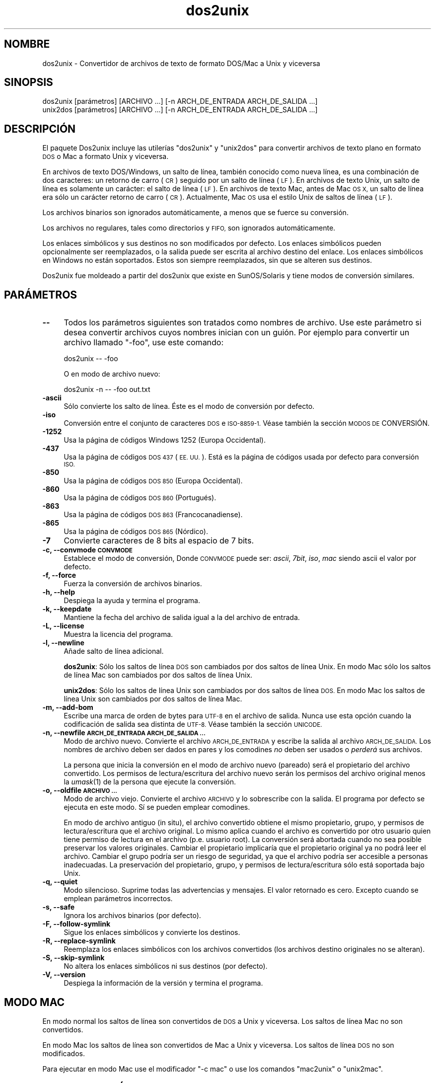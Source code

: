 .\" Automatically generated by Pod::Man 2.27 (Pod::Simple 3.28)
.\"
.\" Standard preamble:
.\" ========================================================================
.de Sp \" Vertical space (when we can't use .PP)
.if t .sp .5v
.if n .sp
..
.de Vb \" Begin verbatim text
.ft CW
.nf
.ne \\$1
..
.de Ve \" End verbatim text
.ft R
.fi
..
.\" Set up some character translations and predefined strings.  \*(-- will
.\" give an unbreakable dash, \*(PI will give pi, \*(L" will give a left
.\" double quote, and \*(R" will give a right double quote.  \*(C+ will
.\" give a nicer C++.  Capital omega is used to do unbreakable dashes and
.\" therefore won't be available.  \*(C` and \*(C' expand to `' in nroff,
.\" nothing in troff, for use with C<>.
.tr \(*W-
.ds C+ C\v'-.1v'\h'-1p'\s-2+\h'-1p'+\s0\v'.1v'\h'-1p'
.ie n \{\
.    ds -- \(*W-
.    ds PI pi
.    if (\n(.H=4u)&(1m=24u) .ds -- \(*W\h'-12u'\(*W\h'-12u'-\" diablo 10 pitch
.    if (\n(.H=4u)&(1m=20u) .ds -- \(*W\h'-12u'\(*W\h'-8u'-\"  diablo 12 pitch
.    ds L" ""
.    ds R" ""
.    ds C` ""
.    ds C' ""
'br\}
.el\{\
.    ds -- \|\(em\|
.    ds PI \(*p
.    ds L" ``
.    ds R" ''
.    ds C`
.    ds C'
'br\}
.\"
.\" Escape single quotes in literal strings from groff's Unicode transform.
.ie \n(.g .ds Aq \(aq
.el       .ds Aq '
.\"
.\" If the F register is turned on, we'll generate index entries on stderr for
.\" titles (.TH), headers (.SH), subsections (.SS), items (.Ip), and index
.\" entries marked with X<> in POD.  Of course, you'll have to process the
.\" output yourself in some meaningful fashion.
.\"
.\" Avoid warning from groff about undefined register 'F'.
.de IX
..
.nr rF 0
.if \n(.g .if rF .nr rF 1
.if (\n(rF:(\n(.g==0)) \{
.    if \nF \{
.        de IX
.        tm Index:\\$1\t\\n%\t"\\$2"
..
.        if !\nF==2 \{
.            nr % 0
.            nr F 2
.        \}
.    \}
.\}
.rr rF
.\"
.\" Accent mark definitions (@(#)ms.acc 1.5 88/02/08 SMI; from UCB 4.2).
.\" Fear.  Run.  Save yourself.  No user-serviceable parts.
.    \" fudge factors for nroff and troff
.if n \{\
.    ds #H 0
.    ds #V .8m
.    ds #F .3m
.    ds #[ \f1
.    ds #] \fP
.\}
.if t \{\
.    ds #H ((1u-(\\\\n(.fu%2u))*.13m)
.    ds #V .6m
.    ds #F 0
.    ds #[ \&
.    ds #] \&
.\}
.    \" simple accents for nroff and troff
.if n \{\
.    ds ' \&
.    ds ` \&
.    ds ^ \&
.    ds , \&
.    ds ~ ~
.    ds /
.\}
.if t \{\
.    ds ' \\k:\h'-(\\n(.wu*8/10-\*(#H)'\'\h"|\\n:u"
.    ds ` \\k:\h'-(\\n(.wu*8/10-\*(#H)'\`\h'|\\n:u'
.    ds ^ \\k:\h'-(\\n(.wu*10/11-\*(#H)'^\h'|\\n:u'
.    ds , \\k:\h'-(\\n(.wu*8/10)',\h'|\\n:u'
.    ds ~ \\k:\h'-(\\n(.wu-\*(#H-.1m)'~\h'|\\n:u'
.    ds / \\k:\h'-(\\n(.wu*8/10-\*(#H)'\z\(sl\h'|\\n:u'
.\}
.    \" troff and (daisy-wheel) nroff accents
.ds : \\k:\h'-(\\n(.wu*8/10-\*(#H+.1m+\*(#F)'\v'-\*(#V'\z.\h'.2m+\*(#F'.\h'|\\n:u'\v'\*(#V'
.ds 8 \h'\*(#H'\(*b\h'-\*(#H'
.ds o \\k:\h'-(\\n(.wu+\w'\(de'u-\*(#H)/2u'\v'-.3n'\*(#[\z\(de\v'.3n'\h'|\\n:u'\*(#]
.ds d- \h'\*(#H'\(pd\h'-\w'~'u'\v'-.25m'\f2\(hy\fP\v'.25m'\h'-\*(#H'
.ds D- D\\k:\h'-\w'D'u'\v'-.11m'\z\(hy\v'.11m'\h'|\\n:u'
.ds th \*(#[\v'.3m'\s+1I\s-1\v'-.3m'\h'-(\w'I'u*2/3)'\s-1o\s+1\*(#]
.ds Th \*(#[\s+2I\s-2\h'-\w'I'u*3/5'\v'-.3m'o\v'.3m'\*(#]
.ds ae a\h'-(\w'a'u*4/10)'e
.ds Ae A\h'-(\w'A'u*4/10)'E
.    \" corrections for vroff
.if v .ds ~ \\k:\h'-(\\n(.wu*9/10-\*(#H)'\s-2\u~\d\s+2\h'|\\n:u'
.if v .ds ^ \\k:\h'-(\\n(.wu*10/11-\*(#H)'\v'-.4m'^\v'.4m'\h'|\\n:u'
.    \" for low resolution devices (crt and lpr)
.if \n(.H>23 .if \n(.V>19 \
\{\
.    ds : e
.    ds 8 ss
.    ds o a
.    ds d- d\h'-1'\(ga
.    ds D- D\h'-1'\(hy
.    ds th \o'bp'
.    ds Th \o'LP'
.    ds ae ae
.    ds Ae AE
.\}
.rm #[ #] #H #V #F C
.\" ========================================================================
.\"
.IX Title "dos2unix 1"
.TH dos2unix 1 "2012-09-06" "dos2unix" "2017-03-10"
.\" For nroff, turn off justification.  Always turn off hyphenation; it makes
.\" way too many mistakes in technical documents.
.if n .ad l
.nh
.SH "NOMBRE"
.IX Header "NOMBRE"
dos2unix \- Convertidor de archivos de texto de formato DOS/Mac a Unix y viceversa
.SH "SINOPSIS"
.IX Header "SINOPSIS"
.Vb 2
\&    dos2unix [par\['a]metros] [ARCHIVO ...] [\-n ARCH_DE_ENTRADA ARCH_DE_SALIDA ...]
\&    unix2dos [par\['a]metros] [ARCHIVO ...] [\-n ARCH_DE_ENTRADA ARCH_DE_SALIDA ...]
.Ve
.SH "DESCRIPCI\['O]N"
.IX Header "DESCRIPCIO'N"
El paquete Dos2unix incluye las utiler\['i]as \f(CW\*(C`dos2unix\*(C'\fR y \f(CW\*(C`unix2dos\*(C'\fR para
convertir archivos de texto plano en formato \s-1DOS\s0 o Mac a formato Unix y viceversa.
.PP
En archivos de texto DOS/Windows, un salto de l\['i]nea, tambi\['e]n conocido como nueva
l\['i]nea, es una combinaci\['o]n de dos caracteres: un retorno de carro (\s-1CR\s0) seguido
por un salto de l\['i]nea (\s-1LF\s0). En archivos de texto Unix, un salto de l\['i]nea es
solamente un car\['a]cter: el salto de l\['i]nea (\s-1LF\s0). En archivos de texto Mac, antes
de Mac \s-1OS X,\s0 un salto de l\['i]nea era s\['o]lo un car\['a]cter retorno de carro (\s-1CR\s0).
Actualmente, Mac \s-1OS\s0 usa el estilo Unix de saltos de l\['i]nea (\s-1LF\s0).
.PP
Los archivos binarios son ignorados autom\['a]ticamente, a menos que se fuerce su
conversi\['o]n.
.PP
Los archivos no regulares, tales como directorios y \s-1FIFO,\s0 son ignorados
autom\['a]ticamente.
.PP
Los enlaces simb\['o]licos y sus destinos no son modificados por defecto.
Los enlaces simb\['o]licos pueden opcionalmente ser reemplazados, o la salida puede
ser escrita al archivo destino del enlace.
Los enlaces simb\['o]licos en Windows no est\['a]n soportados. Estos son siempre
reemplazados, sin que se alteren sus destinos.
.PP
Dos2unix fue moldeado a partir del dos2unix que existe en SunOS/Solaris y tiene
modos de conversi\['o]n similares.
.SH "PAR\['A]METROS"
.IX Header "PARA'METROS"
.IP "\fB\-\-\fR" 4
.IX Item "--"
Todos los par\['a]metros siguientes son tratados como nombres de archivo. Use este
par\['a]metro si desea convertir archivos cuyos nombres inician con un gui\['o]n. Por
ejemplo para convertir un archivo llamado \*(L"\-foo\*(R", use este comando:
.Sp
.Vb 1
\&    dos2unix \-\- \-foo
.Ve
.Sp
O en modo de archivo nuevo:
.Sp
.Vb 1
\&    dos2unix \-n \-\- \-foo out.txt
.Ve
.IP "\fB\-ascii\fR" 4
.IX Item "-ascii"
S\['o]lo convierte los salto de l\['i]nea. \['E]ste es el modo de conversi\['o]n por defecto.
.IP "\fB\-iso\fR" 4
.IX Item "-iso"
Conversi\['o]n entre el conjunto de caracteres \s-1DOS\s0 e \s-1ISO\-8859\-1.\s0 V\['e]ase tambi\['e]n la
secci\['o]n \s-1MODOS DE\s0 CONVERSI\['O]N.
.IP "\fB\-1252\fR" 4
.IX Item "-1252"
Usa la p\['a]gina de c\['o]digos Windows 1252 (Europa Occidental).
.IP "\fB\-437\fR" 4
.IX Item "-437"
Usa la p\['a]gina de c\['o]digos \s-1DOS 437 \s0(\s-1EE. UU.\s0). Est\['a] es la p\['a]gina de c\['o]digos usada
por defecto para conversi\['o]n \s-1ISO.\s0
.IP "\fB\-850\fR" 4
.IX Item "-850"
Usa la p\['a]gina de c\['o]digos \s-1DOS 850 \s0(Europa Occidental).
.IP "\fB\-860\fR" 4
.IX Item "-860"
Usa la p\['a]gina de c\['o]digos \s-1DOS 860 \s0(Portugu\['e]s).
.IP "\fB\-863\fR" 4
.IX Item "-863"
Usa la p\['a]gina de c\['o]digos \s-1DOS 863 \s0(Francocanadiense).
.IP "\fB\-865\fR" 4
.IX Item "-865"
Usa la p\['a]gina de c\['o]digos \s-1DOS 865 \s0(N\['o]rdico).
.IP "\fB\-7\fR" 4
.IX Item "-7"
Convierte caracteres de 8 bits al espacio de 7 bits.
.IP "\fB\-c, \-\-convmode \s-1CONVMODE\s0\fR" 4
.IX Item "-c, --convmode CONVMODE"
Establece el modo de conversi\['o]n, Donde \s-1CONVMODE\s0 puede ser:
\&\fIascii\fR, \fI7bit\fR, \fIiso\fR, \fImac\fR
siendo ascii el valor por defecto.
.IP "\fB\-f, \-\-force\fR" 4
.IX Item "-f, --force"
Fuerza la conversi\['o]n de archivos binarios.
.IP "\fB\-h, \-\-help\fR" 4
.IX Item "-h, --help"
Despiega la ayuda y termina el programa.
.IP "\fB\-k, \-\-keepdate\fR" 4
.IX Item "-k, --keepdate"
Mantiene la fecha del archivo de salida igual a la del archivo de entrada.
.IP "\fB\-L, \-\-license\fR" 4
.IX Item "-L, --license"
Muestra la licencia del programa.
.IP "\fB\-l, \-\-newline\fR" 4
.IX Item "-l, --newline"
A\[~n]ade salto de l\['i]nea adicional.
.Sp
\&\fBdos2unix\fR: S\['o]lo los saltos de l\['i]nea \s-1DOS\s0 son cambiados por dos saltos de l\['i]nea
Unix.
En modo Mac s\['o]lo los saltos de l\['i]nea Mac son cambiados por dos saltos de l\['i]nea
Unix.
.Sp
\&\fBunix2dos\fR: S\['o]lo los saltos de l\['i]nea Unix son cambiados por dos saltos de l\['i]nea
\&\s-1DOS.\s0
En modo Mac los saltos de l\['i]nea Unix son cambiados por dos saltos de l\['i]nea Mac.
.IP "\fB\-m, \-\-add\-bom\fR" 4
.IX Item "-m, --add-bom"
Escribe una marca de orden de bytes para \s-1UTF\-8\s0 en el archivo de salida. Nunca use esta opci\['o]n cuando
la codificaci\['o]n de salida sea distinta de \s-1UTF\-8.\s0 V\['e]ase tambi\['e]n la secci\['o]n \s-1UNICODE.\s0
.IP "\fB\-n, \-\-newfile \s-1ARCH_DE_ENTRADA ARCH_DE_SALIDA ...\s0\fR" 4
.IX Item "-n, --newfile ARCH_DE_ENTRADA ARCH_DE_SALIDA ..."
Modo de archivo nuevo. Convierte el archivo \s-1ARCH_DE_ENTRADA\s0 y escribe la salida
al archivo \s-1ARCH_DE_SALIDA.\s0
Los nombres de archivo deben ser dados en pares y los comodines \fIno\fR deben ser
usados o \fIperder\['a]\fR sus archivos.
.Sp
La persona que inicia la conversi\['o]n en el modo de archivo nuevo
(pareado) ser\['a] el propietario del archivo convertido.  Los permisos de
lectura/escritura del archivo nuevo ser\['a]n los permisos del archivo
original menos la \fIumask\fR\|(1) de la persona que ejecute la conversi\['o]n.
.IP "\fB\-o, \-\-oldfile \s-1ARCHIVO ...\s0\fR" 4
.IX Item "-o, --oldfile ARCHIVO ..."
Modo de archivo viejo. Convierte el archivo \s-1ARCHIVO\s0 y lo sobrescribe con la salida.
El programa por defecto se ejecuta en este modo. S\['i] se pueden emplear comodines.
.Sp
En modo de archivo antiguo (in situ), el archivo convertido obtiene el
mismo propietario, grupo, y permisos de lectura/escritura que el
archivo original.  Lo mismo aplica cuando el archivo es convertido por
otro usuario quien tiene permiso de lectura en el archivo (p.e. usuario
root).  La conversi\['o]n ser\['a] abortada cuando no sea posible preservar
los valores originales.  Cambiar el propietario implicar\['i]a que el
propietario original ya no podr\['a] leer el archivo. Cambiar el grupo
podr\['i]a ser un riesgo de seguridad, ya que el archivo podr\['i]a ser
accesible a personas inadecuadas.  La preservaci\['o]n del propietario,
grupo, y permisos de lectura/escritura s\['o]lo est\['a] soportada bajo Unix.
.IP "\fB\-q, \-\-quiet\fR" 4
.IX Item "-q, --quiet"
Modo silencioso. Suprime todas las advertencias y mensajes. El valor retornado
es cero. Excepto cuando se emplean par\['a]metros incorrectos.
.IP "\fB\-s, \-\-safe\fR" 4
.IX Item "-s, --safe"
Ignora los archivos binarios (por defecto).
.IP "\fB\-F, \-\-follow\-symlink\fR" 4
.IX Item "-F, --follow-symlink"
Sigue los enlaces simb\['o]licos y convierte los destinos.
.IP "\fB\-R, \-\-replace\-symlink\fR" 4
.IX Item "-R, --replace-symlink"
Reemplaza los enlaces simb\['o]licos con los archivos convertidos
(los archivos destino originales no se alteran).
.IP "\fB\-S, \-\-skip\-symlink\fR" 4
.IX Item "-S, --skip-symlink"
No altera los enlaces simb\['o]licos ni sus destinos (por defecto).
.IP "\fB\-V, \-\-version\fR" 4
.IX Item "-V, --version"
Despiega la informaci\['o]n de la versi\['o]n y termina el programa.
.SH "MODO MAC"
.IX Header "MODO MAC"
En modo normal los saltos de l\['i]nea son convertidos de \s-1DOS\s0 a Unix y viceversa.
Los saltos de l\['i]nea Mac no son convertidos.
.PP
En modo Mac los saltos de l\['i]nea son convertidos de Mac a Unix y viceversa. Los
saltos de l\['i]nea \s-1DOS\s0 no son modificados.
.PP
Para ejecutar en modo Mac use el modificador \f(CW\*(C`\-c mac\*(C'\fR o use los comandos
\&\f(CW\*(C`mac2unix\*(C'\fR o \f(CW\*(C`unix2mac\*(C'\fR.
.SH "MODOS DE CONVERSI\['O]N"
.IX Header "MODOS DE CONVERSIO'N"
Los modos de conversi\['o]n \fIascii\fR, \fI7bit\fR, e \fIiso\fR son similares a los de
los comandos dos2unix/unix2dos de SunOS/Solaris.
.IP "\fBascii\fR" 4
.IX Item "ascii"
En modo \f(CW\*(C`ascii\*(C'\fR s\['o]lo los saltos de l\['i]nea son convertidos. \['E]ste es el modo de
conversi\['o]n por defecto.
.Sp
Aunque el nombre de este modo es \s-1ASCII,\s0 el cual es un est\['a]ndar de 7 bits, \['e]ste
emplea 8 bits. Siempre use este modo cuando convierta archivos en Unicode \s-1UTF\-8.\s0
.IP "\fB7bit\fR" 4
.IX Item "7bit"
En este modo todos los caracteres no \s-1ASCII\s0 de 8 bits (con valores de 128 a 255)
son convertidos al espacio de 7 bits.
.IP "\fBiso\fR" 4
.IX Item "iso"
Los caracteres son convertidos entre un conjunto de caracteres \s-1DOS \s0(p\['a]gina de
c\['o]digos) y el conjunto de caracteres \s-1ISO\-8859\-1 \s0(Lat\['i]n\-1) de Unix. Los
caracteres \s-1DOS\s0 sin equivalente \s-1ISO\-8859\-1,\s0 para los cuales la conversi\['o]n es
imposible, son convertidos en un punto. Lo mismo se aplica para caracteres
\&\s-1ISO\-8859\-1\s0 sin contraparte \s-1DOS.\s0
.Sp
Cuando s\['o]lo se emplea el par\['a]metro \f(CW\*(C`\-iso\*(C'\fR, dos2unix intentar\['a] determinar la
p\['a]gina de c\['o]digos activa. Cuando esto no sea posible, dos2unix utilizar\['a] la
p\['a]gina de c\['o]digos 437 por defecto, la cual es empleada principalmente en \s-1EE. UU.\s0
Para forzar una p\['a]gina de c\['o]digos espec\['i]fica emplee los par\['a]metros
\&\f(CW\*(C`\-437\*(C'\fR (\s-1EE. UU.\s0), \f(CW\*(C`\-850\*(C'\fR (Europa Occidental), \f(CW\*(C`\-860\*(C'\fR (Portugu\['e]s),
\&\f(CW\*(C`\-863\*(C'\fR (Francocanadiense), o \f(CW\*(C`\-865\*(C'\fR (N\['o]rdico). La p\['a]gina de c\['o]digos Windows
1252 (Europa Occidental) tambi\['e]n est\['a] soportada con el par\['a]metro \f(CW\*(C`\-1252\*(C'\fR. Para
acceder a otras p\['a]ginas de c\['o]digos use dos2unix en combinaci\['o]n con \fIiconv\fR\|(1).
Iconv puede convertir entre una larga lista de codificaciones de caracteres.
.Sp
Nunca emplee la conversi\['o]n \s-1ISO\s0 en archivos de texto Unicode. Esto corromper\['a]
los archivos codificados como \s-1UTF\-8.\s0
.Sp
Algunos ejemplos:
.Sp
Convierte de la p\['a]gina de c\['o]digos por defecto de \s-1DOS\s0 a Lat\['i]n\-1 de Unix.
.Sp
.Vb 1
\&    dos2unix \-iso \-n in.txt out.txt
.Ve
.Sp
Convierte de \s-1DOS 850\s0 a Unix Lat\['i]n\-1.
.Sp
.Vb 1
\&    dos2unix \-850 \-n in.txt out.txt
.Ve
.Sp
Convierte de Windows 1252 a Unix Lat\['i]n\-1.
.Sp
.Vb 1
\&    dos2unix \-1252 \-n in.txt out.txt
.Ve
.Sp
Convierte de Windows 1252 a Unix \s-1UTF\-8 \s0(Unicode).
.Sp
.Vb 1
\&    iconv \-f CP1252 \-t UTF\-8 in.txt | dos2unix > out.txt
.Ve
.Sp
Convierte de Unix Lat\['i]n\-1 a la p\['a]gina de c\['o]digos por defecto de \s-1DOS.\s0
.Sp
.Vb 1
\&    unix2dos \-iso \-n in.txt out.txt
.Ve
.Sp
Convierte de Unix Lat\['i]n\-1 a \s-1DOS 850.\s0
.Sp
.Vb 1
\&    unix2dos \-850 \-n in.txt out.txt
.Ve
.Sp
Convierte de Unix Lat\['i]n\-1 a Windows 1252.
.Sp
.Vb 1
\&    unix2dos \-1252 \-n in.txt out.txt
.Ve
.Sp
Convierte de Unix \s-1UTF\-8 \s0(Unicode) a Windows 1252.
.Sp
.Vb 1
\&    unix2dos < in.txt | iconv \-f UTF\-8 \-t CP1252 > out.txt
.Ve
.Sp
V\['e]ase tambi\['e]n <http://czyborra.com/charsets/codepages.html>
y <http://czyborra.com/charsets/iso8859.html>.
.SH "UNICODE"
.IX Header "UNICODE"
.SS "Codificaciones"
.IX Subsection "Codificaciones"
Existen diferentes codificaciones Unicode. En Unix y Linux los archivos Unicode
son codificados com\['u]nmente como \s-1UTF\-8.\s0 En Windows los archivos de texto Unicode
pueden estar codificados en \s-1UTF\-8, UTF\-16,\s0 o \s-1UTF\-16\s0 big endian, pero con m\['a]s
frecuencia son codificados en formato \s-1UTF\-16.\s0
.SS "Conversion"
.IX Subsection "Conversion"
Los archivos de texto Unicode pueden tener saltos de l\['i]nea \s-1DOS,\s0 Unix o Mac, como
cualquier archivo de texto.
.PP
Todas las versiones de dos2unix y unix2dos pueden convertir archivos codificados
como \s-1UTF\-8,\s0 debido a que \s-1UTF\-8\s0 fue dise\[~n]ado para retro-compatibilidad con \s-1ASCII.\s0
.PP
Dos2unix y unix2dos con soporte Unicode \s-1UTF\-16,\s0 pueden leer archivos de texto
codificados como \s-1UTF\-16\s0 little y big endian. Para ver si dos2unix fue compilado con
soporte \s-1UTF\-16\s0 escriba \f(CW\*(C`dos2unix \-V\*(C'\fR.
.PP
Las versiones Windows de dos2unix y unix2dos siempre convierten archivos
Codificados como \s-1UTF\-16\s0 a \s-1UTF\-8.\s0 Las versiones Unix de dos2unix/unix2dos
convierten archivos \s-1UTF\-16\s0 a la codificaci\['o]n de caracteres local cuando es
configurado a \s-1UTF\-8.\s0
Emplee el comando \fIlocale\fR\|(1) para determinar cual es la codificaci\['o]n de caracteres
local.
.PP
Dado que los archivos de texto formateados \s-1UTF\-8\s0 son bien soportados tanto en
Windows como en Unix, dos2unix y unix2dos no tienen opci\['o]n para escribir
archivos \s-1UTF\-16.\s0 Todos los caracteres \s-1UTF\-16\s0 pueden ser codificados en
\&\s-1UTF\-8.\s0 La conversi\['o]n de \s-1UTF\-16\s0 a \s-1UTF\-8\s0 ocurre sin p\['e]rdida. Los archivos
\&\s-1UTF\-16\s0 ser\['a]n ignorados en Unix cuando la codificaci\['o]n de caracteres local no
sea \s-1UTF\-8,\s0 para evitar la p\['e]rdida accidental de texto. Cuando ocurre un error
de conversi\['o]n de \s-1UTF\-16\s0 a \s-1UTF\-8,\s0 por ejemplo cuando el archivo de entrada
\&\s-1UTF\-16\s0 contiene un error, el archivo ser\['a] ignorado.
.PP
La conversi\['o]n en modos \s-1ISO\s0 y 7\-bit no funciona en archivos \s-1UTF\-16.\s0
.SS "Marca de orden de bytes"
.IX Subsection "Marca de orden de bytes"
En Windows los archivos de texto Unicode t\['i]picamente tienen una marca de orden de
bytes (\s-1BOM\s0), debido a que muchos programas de Windows (incluyendo el Bloc de notas)
a\[~n]aden una \s-1BOM\s0 por defecto. V\['e]ase tambi\['e]n
<http://es.wikipedia.org/wiki/Marca_de_orden_de_bytes_%28BOM%29>.
.PP
En Unix los archivos Unicode t\['i]picamente no tienen una \s-1BOM.\s0 Se supone que los archivos
de texto son codificados en la codificaci\['o]n de caracteres local.
.PP
Dos2unix s\['o]lo puede detectar si un archivo est\['a] en formato \s-1UTF\-16\s0 si el archivo
tiene una \s-1BOM.\s0
Cuando un archivo \s-1UTF\-16\s0 no tiene una \s-1BOM,\s0 dos2unix tratar\['a] el archivo como un
archivo binario.
.PP
Emplee dos2unix en combinaci\['o]n con \fIiconv\fR\|(1) para convertir un archivo \s-1UTF\-16\s0 sin
una \s-1BOM.\s0
.PP
Dos2unix nunca escribe una \s-1BOM\s0 en el archivo de salida, a menos que emplee la
opci\['o]n \f(CW\*(C`\-m\*(C'\fR.
.PP
Unix2dos escribe una \s-1BOM\s0 en el archivo de salida cuando el archivo de entrada tiene
una \s-1BOM,\s0 o cuando se emplea la opci\['o]n \f(CW\*(C`\-m\*(C'\fR.
.SS "Ejemplos Unicode"
.IX Subsection "Ejemplos Unicode"
Convertir de Windows \s-1UTF\-16 \s0(con una \s-1BOM\s0) a Unix \s-1UTF\-8\s0
.PP
.Vb 1
\&    dos2unix \-n in.txt out.txt
.Ve
.PP
Convertir de Windows \s-1UTF\-16 \s0(sin una \s-1BOM\s0) a Unix \s-1UTF\-8\s0
.PP
.Vb 1
\&    iconv \-f UTF\-16 \-t UTF\-8 in.txt | dos2unix > out.txt
.Ve
.PP
Convertir de Unix \s-1UTF\-8\s0 a Windows \s-1UTF\-8\s0 sin una \s-1BOM\s0
.PP
.Vb 1
\&    unix2dos \-m \-n in.txt out.txt
.Ve
.PP
Convertir de Unix \s-1UTF\-8\s0 a Windows \s-1UTF\-16\s0
.PP
.Vb 1
\&    unix2dos < in.txt | iconv \-f UTF\-8 \-t UTF\-16 > out.txt
.Ve
.SH "EJEMPLOS"
.IX Header "EJEMPLOS"
Lee la entrada desde 'stdin' y escribe la salida a 'stdout'.
.PP
.Vb 2
\&    dos2unix
\&    dos2unix \-l \-c mac
.Ve
.PP
Convierte y reemplaza a.txt. Convierte y reemplaza b.txt.
.PP
.Vb 2
\&    dos2unix a.txt b.txt
\&    dos2unix \-o a.txt b.txt
.Ve
.PP
Convierte y reemplaza a.txt empleando modo de conversi\['o]n ascii.
.PP
.Vb 1
\&    dos2unix a.txt
.Ve
.PP
Convierte y reemplaza a.txt empleando modo de conversi\['o]n ascii.
Convierte y reemplaza b.txt empleando modo de conversi\['o]n de 7bits.
.PP
.Vb 3
\&    dos2unix a.txt \-c 7bit b.txt
\&    dos2unix \-c ascii a.txt \-c 7bit b.txt
\&    dos2unix \-ascii a.txt \-7 b.txt
.Ve
.PP
Convierte a.txt del formato de Mac a Unix.
.PP
.Vb 2
\&    dos2unix \-c mac a.txt
\&    mac2unix a.txt
.Ve
.PP
Convierte a.txt del formato de Unix a Mac.
.PP
.Vb 2
\&    unix2dos \-c mac a.txt
\&    unix2mac a.txt
.Ve
.PP
Convierte y reemplaza a.txt manteniendo la fecha del archivo original.
.PP
.Vb 2
\&    dos2unix \-k a.txt
\&    dos2unix \-k \-o a.txt
.Ve
.PP
Convierte a.txt y escribe la salida a e.txt.
.PP
.Vb 1
\&    dos2unix \-n a.txt e.txt
.Ve
.PP
Convierte a.txt y escribe la salida a e.txt, manteniendo la fecha de e.txt
igual a la de a.txt.
.PP
.Vb 1
\&    dos2unix \-k \-n a.txt e.txt
.Ve
.PP
Convierte y reemplaza a.txt. Convierte b.txt y escribe a e.txt.
.PP
.Vb 2
\&    dos2unix a.txt \-n b.txt e.txt
\&    dos2unix \-o a.txt \-n b.txt e.txt
.Ve
.PP
Convierte c.txt y escribe a e.txt. Convierte y reemplaza a.txt.
Convierte y reemplaza b.txt. Convierte d.txt y escribe a f.txt.
.PP
.Vb 1
\&    dos2unix \-n c.txt e.txt \-o a.txt b.txt \-n d.txt f.txt
.Ve
.SH "CONVERSI\['O]N RECURSIVA"
.IX Header "CONVERSIO'N RECURSIVA"
Emplee dos2unix en combinaci\['o]n con los comandos \fIfind\fR\|(1) y \fIxargs\fR\|(1) para
convertir recursivamente archivos de texto contenidos en un \['a]rbol de directorios.
Por ejemplo para convertir todos los archivos .txt en el \['a]rbol de directorios debajo
del directorio actual escriba:
.PP
.Vb 1
\&    find . \-name *.txt |xargs dos2unix
.Ve
.SH "INTERNACIONALIZACI\['O]N"
.IX Header "INTERNACIONALIZACIO'N"
.IP "\fB\s-1LANG\s0\fR" 4
.IX Item "LANG"
El idioma principal se selecciona con la variable de entorno \s-1LANG.\s0 La variable
\&\s-1LANG\s0 consiste de varias partes. La primer parte es el c\['o]digo del idioma en
min\['u]sculas. La segunda es opcional y es el c\['o]digo del pa\['i]s en may\['u]sculas,
precedido por un gui\['o]n bajo. Existe tambi\['e]n una tercera parte opcional: la
codificaci\['o]n de caracteres, precedida por un punto. Unos cuantos ejemplos para
int\['e]rpretes de comandos tipo \s-1POSIX\s0 est\['a]ndar:
.Sp
.Vb 7
\&    export LANG=nl               Neerland\['e]s
\&    export LANG=nl_NL            Neerland\['e]s, Pa\['i]ses Bajos
\&    export LANG=nl_BE            Neerland\['e]s, B\['e]lgica
\&    export LANG=es_ES            Espa\[~n]ol, Espa\[~n]a
\&    export LANG=es_MX            Espa\[~n]ol, M\['e]xico
\&    export LANG=en_US.iso88591   Ingles, EE. UU., codificaci\['o]n Lat\['i]n\-1
\&    export LANG=en_GB.UTF\-8      Ingles, Reino Unido, codificaci\['o]n UTF\-8
.Ve
.Sp
Para una lista completa de c\['o]digos de idioma y pa\['i]s v\['e]ase el manual de gettext:
<http://www.gnu.org/software/gettext/manual/gettext.html#Language\-Codes>
.Sp
En sistemas Unix puede emplear el comando \fIlocale\fR\|(1) para obtener informaci\['o]n
espec\['i]fica del locale.
.IP "\fB\s-1LANGUAGE\s0\fR" 4
.IX Item "LANGUAGE"
Con la variable de entorno \s-1LANGUAGE\s0 puede especificar una lista de prioridad
de los idiomas, separados por dos puntos. Dos2unix da preferencia a \s-1LANGUAGE\s0
por encima de \s-1LANG.\s0 Por ejemplo, primero neerland\['e]s y entonces alem\['a]n:
\&\f(CW\*(C`LANGUAGE=nl:de\*(C'\fR. Antes de que pueda usar una lista de prioridad de idiomas a
trav\['e]s de la variable \s-1LANGUAGE,\s0 primero tiene que habilitar la
internacionalizaci\['o]n, mediante asignar un valor distinto de \*(L"C\*(R" a \s-1LANG
\&\s0(o \s-1LC_ALL\s0). V\['e]ase tambi\['e]n el manual de gettext:
<http://www.gnu.org/software/gettext/manual/gettext.html#The\-LANGUAGE\-variable>
.Sp
Si selecciona un idioma que no est\['a] disponible el programa funcionar\['a] en ingles.
.IP "\fB\s-1DOS2UNIX_LOCALEDIR\s0\fR" 4
.IX Item "DOS2UNIX_LOCALEDIR"
Con la variable de entorno \s-1DOS2UNIX_LOCALEDIR\s0 el \s-1LOCALEDIR\s0 asignado durante
la compilaci\['o]n puede ser modificado. \s-1LOCALEDIR\s0 es usado para encontrar los
archivos de idioma. El valor por defecto de \s-1GNU\s0 es \f(CW\*(C`/usr/local/share/locale\*(C'\fR.
El par\['a]metro \fB\-\-version\fR desplegar\['a] el \s-1LOCALEDIR\s0 en uso.
.Sp
Ejemplo (int\['e]rprete de comandos \s-1POSIX\s0):
.Sp
.Vb 1
\&    export DOS2UNIX_LOCALEDIR=$HOME/share/locale
.Ve
.SH "VALOR DE RETORNO"
.IX Header "VALOR DE RETORNO"
Se regresa cero cuando el programa termina exitosamente. Cuando ocurre un error
del sistema se regresar\['a] el \['u]ltimo n\['u]mero de error del sistema. Para otros errores
se regresa 1.
.PP
El valor de retorno es siempre cero en modo silencioso, excepto cuando se
emplean par\['a]metros incorrectos.
.SH "EST\['A]NDARES"
.IX Header "ESTA'NDARES"
<http://es.wikipedia.org/wiki/Documento_de_texto>
.PP
<http://es.wikipedia.org/wiki/Retorno_de_carro>
.PP
<http://es.wikipedia.org/wiki/Nueva_l%C3%ADnea>
.PP
<http://es.wikipedia.org/wiki/Unicode>
.SH "AUTORES"
.IX Header "AUTORES"
Benjamin Lin \- <blin@socs.uts.edu.au>
Bernd Johannes Wuebben (modo mac2unix) \- <wuebben@kde.org>,
Christian Wurll (a\[~n]adi\['o] el salto de l\['i]nea extra) \- <wurll@ira.uka.de>,
Erwin Waterlander \- <waterlan@xs4all.nl> (Mantenimiento)
.PP
P\['a]gina del proyecto: <http://waterlan.home.xs4all.nl/dos2unix.html>
.PP
P\['a]gina de SourceForge: <http://sourceforge.net/projects/dos2unix/>
.PP
Freecode: <http://freecode.com/projects/dos2unix>
.SH "V\['E]ASE TAMBI\['E]N"
.IX Header "VE'ASE TAMBIE'N"
\&\fIfile\fR\|(1)
\&\fIfind\fR\|(1)
\&\fIiconv\fR\|(1)
\&\fIlocale\fR\|(1)
\&\fIxargs\fR\|(1)
